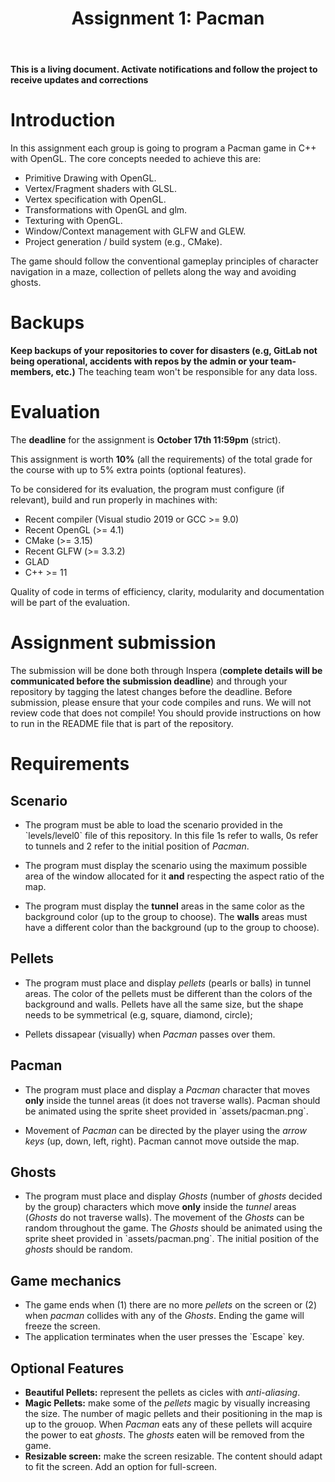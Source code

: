 #+TITLE: Assignment 1: Pacman

*This is a living document. Activate notifications and follow the project to
receive updates and corrections*

* Introduction

In this assignment each group is going to program a Pacman game in C++ with
OpenGL. The core concepts needed to achieve this are:

- Primitive Drawing with OpenGL.
- Vertex/Fragment shaders with GLSL.
- Vertex specification with OpenGL.
- Transformations with OpenGL and glm.
- Texturing with OpenGL.
- Window/Context management with GLFW and GLEW.
- Project generation / build system (e.g., CMake).

The game should follow the conventional gameplay principles of character
navigation in a maze, collection of pellets along the way and avoiding ghosts.

* Backups

*Keep backups of your repositories to cover for disasters (e.g, GitLab not being
operational, accidents with repos by the admin or your team-members, etc.)* The
teaching team won't be responsible for any data loss.

* Evaluation

The *deadline* for the assignment is *October 17th 11:59pm* (strict).

This assignment is worth *10%* (all the requirements) of the total grade for the course with up to 5%
extra points (optional features).

To be considered for its evaluation, the program must configure (if relevant),
build and run properly in machines with:

- Recent compiler (Visual studio 2019 or GCC >= 9.0)
- Recent OpenGL (>= 4.1)
- CMake (>= 3.15)
- Recent GLFW (>= 3.3.2)
- GLAD
- C++ >= 11

Quality of code in terms of efficiency, clarity, modularity and documentation
will be part of the evaluation.

* Assignment submission

The submission will be done both through Inspera (*complete details will be
communicated before the submission deadline*) and through your repository by
tagging the latest changes before the deadline. Before submission,
please ensure that your code compiles and runs. We will not review code that
does not compile! You should provide instructions on how to run in the README
file that is part of the repository.

* Requirements

** Scenario

- The program must be able to load the scenario provided in the `levels/level0`
  file of this repository. In this file 1s refer to walls, 0s refer to tunnels
  and 2 refer to the initial position of /Pacman/.

- The program must display the scenario using the maximum possible area of the
  window allocated for it *and* respecting the aspect ratio of the map.

- The program must display the *tunnel* areas in the same color as the background
  color (up to the group to choose). The *walls* areas must have a different
  color than the background (up to the group to choose).

** Pellets

- The program must place and display /pellets/ (pearls or balls) in tunnel
  areas. The color of the pellets must be different than the colors of the
  background and walls. Pellets have all the same size, but the shape needs to
  be symmetrical (e.g, square, diamond, circle);

- Pellets dissapear (visually) when /Pacman/ passes over them.

** Pacman

- The program must place and display a /Pacman/ character that moves *only*
  inside the tunnel areas (it does not traverse walls). Pacman should be
  animated using the sprite sheet provided in `assets/pacman.png`.

- Movement of /Pacman/ can be directed by the player using the /arrow keys/ (up,
  down, left, right). Pacman cannot move outside the map.

** Ghosts

- The program must place and display /Ghosts/ (number of /ghosts/ decided by the
  group) characters which move *only* inside the /tunnel/ areas (/Ghosts/ do
  not traverse walls). The movement of the /Ghosts/ can be random throughout the
  game. The /Ghosts/ should be animated using the sprite sheet provided in
  `assets/pacman.png`. The initial position of the /ghosts/ should be random.

** Game mechanics

- The game ends when (1) there are no more /pellets/ on the screen or (2) when
  /pacman/ collides with any of the /Ghosts/. Ending the game will freeze the
  screen.
- The application terminates when the user presses the `Escape` key.

** Optional Features

 - *Beautiful Pellets:* represent the pellets as cicles with /anti-aliasing/.
 - *Magic Pellets:* make some of the /pellets/ magic by visually increasing
   the size. The number of magic pellets and their positioning in the map is up
   to the grouop. When /Pacman/ eats any of these pellets will acquire the power
   to eat /ghosts/. The /ghosts/ eaten will be removed from the game.
 - *Resizable screen:* make the screen resizable. The content should adapt to
   fit the screen. Add an option for full-screen.
